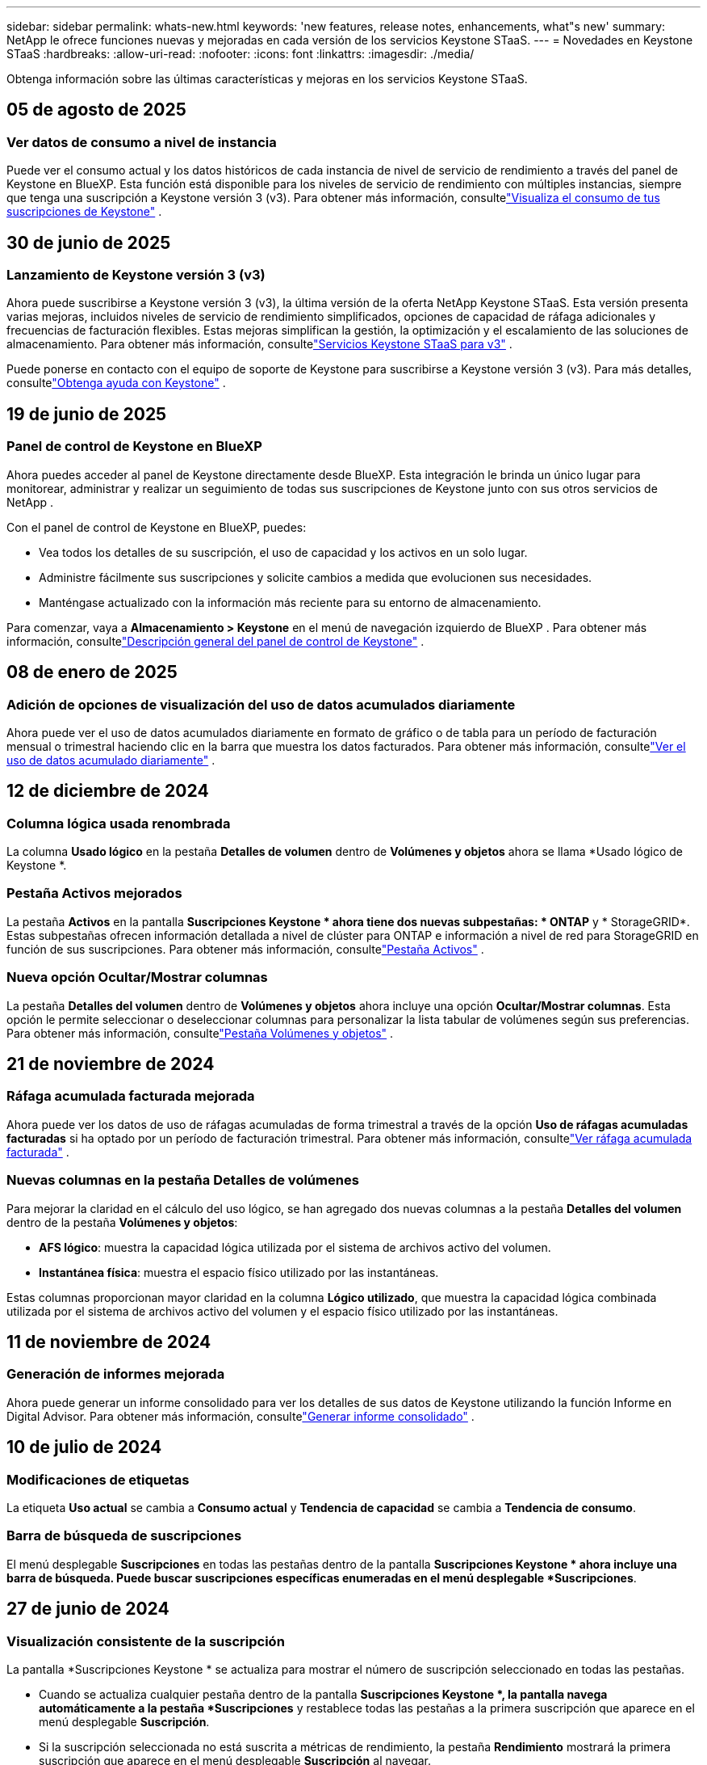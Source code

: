 ---
sidebar: sidebar 
permalink: whats-new.html 
keywords: 'new features, release notes, enhancements, what"s new' 
summary: NetApp le ofrece funciones nuevas y mejoradas en cada versión de los servicios Keystone STaaS. 
---
= Novedades en Keystone STaaS
:hardbreaks:
:allow-uri-read: 
:nofooter: 
:icons: font
:linkattrs: 
:imagesdir: ./media/


[role="lead"]
Obtenga información sobre las últimas características y mejoras en los servicios Keystone STaaS.



== 05 de agosto de 2025



=== Ver datos de consumo a nivel de instancia

Puede ver el consumo actual y los datos históricos de cada instancia de nivel de servicio de rendimiento a través del panel de Keystone en BlueXP.  Esta función está disponible para los niveles de servicio de rendimiento con múltiples instancias, siempre que tenga una suscripción a Keystone versión 3 (v3).  Para obtener más información, consultelink:https://docs.netapp.com/us-en/keystone-staas/integrations/current-usage-tab.html["Visualiza el consumo de tus suscripciones de Keystone"] .



== 30 de junio de 2025



=== Lanzamiento de Keystone versión 3 (v3)

Ahora puede suscribirse a Keystone versión 3 (v3), la última versión de la oferta NetApp Keystone STaaS.  Esta versión presenta varias mejoras, incluidos niveles de servicio de rendimiento simplificados, opciones de capacidad de ráfaga adicionales y frecuencias de facturación flexibles.  Estas mejoras simplifican la gestión, la optimización y el escalamiento de las soluciones de almacenamiento.  Para obtener más información, consultelink:https://docs.netapp.com/us-en/keystone-staas/concepts/metrics.html["Servicios Keystone STaaS para v3"] .

Puede ponerse en contacto con el equipo de soporte de Keystone para suscribirse a Keystone versión 3 (v3).  Para más detalles, consultelink:https://docs.netapp.com/us-en/keystone-staas/concepts/gssc.html["Obtenga ayuda con Keystone"] .



== 19 de junio de 2025



=== Panel de control de Keystone en BlueXP

Ahora puedes acceder al panel de Keystone directamente desde BlueXP.  Esta integración le brinda un único lugar para monitorear, administrar y realizar un seguimiento de todas sus suscripciones de Keystone junto con sus otros servicios de NetApp .

Con el panel de control de Keystone en BlueXP, puedes:

* Vea todos los detalles de su suscripción, el uso de capacidad y los activos en un solo lugar.
* Administre fácilmente sus suscripciones y solicite cambios a medida que evolucionen sus necesidades.
* Manténgase actualizado con la información más reciente para su entorno de almacenamiento.


Para comenzar, vaya a *Almacenamiento > Keystone* en el menú de navegación izquierdo de BlueXP .  Para obtener más información, consultelink:https://docs.netapp.com/us-en/keystone-staas/integrations/dashboard-overview.html["Descripción general del panel de control de Keystone"] .



== 08 de enero de 2025



=== Adición de opciones de visualización del uso de datos acumulados diariamente

Ahora puede ver el uso de datos acumulados diariamente en formato de gráfico o de tabla para un período de facturación mensual o trimestral haciendo clic en la barra que muestra los datos facturados.  Para obtener más información, consultelink:./integrations/consumption-tab.html#view-daily-accrued-burst-data-usage["Ver el uso de datos acumulado diariamente"] .



== 12 de diciembre de 2024



=== Columna lógica usada renombrada

La columna *Usado lógico* en la pestaña *Detalles de volumen* dentro de *Volúmenes y objetos* ahora se llama *Usado lógico de Keystone *.



=== Pestaña Activos mejorados

La pestaña *Activos* en la pantalla *Suscripciones Keystone * ahora tiene dos nuevas subpestañas: * ONTAP* y * StorageGRID*.  Estas subpestañas ofrecen información detallada a nivel de clúster para ONTAP e información a nivel de red para StorageGRID en función de sus suscripciones.  Para obtener más información, consultelink:./integrations/assets-tab.html["Pestaña Activos"^] .



=== Nueva opción Ocultar/Mostrar columnas

La pestaña *Detalles del volumen* dentro de *Volúmenes y objetos* ahora incluye una opción *Ocultar/Mostrar columnas*.  Esta opción le permite seleccionar o deseleccionar columnas para personalizar la lista tabular de volúmenes según sus preferencias.  Para obtener más información, consultelink:./integrations/volumes-objects-tab.html["Pestaña Volúmenes y objetos"^] .



== 21 de noviembre de 2024



=== Ráfaga acumulada facturada mejorada

Ahora puede ver los datos de uso de ráfagas acumuladas de forma trimestral a través de la opción *Uso de ráfagas acumuladas facturadas* si ha optado por un período de facturación trimestral.  Para obtener más información, consultelink:./integrations/consumption-tab.html#view-accrued-burst["Ver ráfaga acumulada facturada"^] .



=== Nuevas columnas en la pestaña Detalles de volúmenes

Para mejorar la claridad en el cálculo del uso lógico, se han agregado dos nuevas columnas a la pestaña *Detalles del volumen* dentro de la pestaña *Volúmenes y objetos*:

* *AFS lógico*: muestra la capacidad lógica utilizada por el sistema de archivos activo del volumen.
* *Instantánea física*: muestra el espacio físico utilizado por las instantáneas.


Estas columnas proporcionan mayor claridad en la columna *Lógico utilizado*, que muestra la capacidad lógica combinada utilizada por el sistema de archivos activo del volumen y el espacio físico utilizado por las instantáneas.



== 11 de noviembre de 2024



=== Generación de informes mejorada

Ahora puede generar un informe consolidado para ver los detalles de sus datos de Keystone utilizando la función Informe en Digital Advisor.  Para obtener más información, consultelink:./integrations/options.html#generate-consolidated-report-from-digital-advisor["Generar informe consolidado"^] .



== 10 de julio de 2024



=== Modificaciones de etiquetas

La etiqueta *Uso actual* se cambia a *Consumo actual* y *Tendencia de capacidad* se cambia a *Tendencia de consumo*.



=== Barra de búsqueda de suscripciones

El menú desplegable *Suscripciones* en todas las pestañas dentro de la pantalla *Suscripciones Keystone * ahora incluye una barra de búsqueda.  Puede buscar suscripciones específicas enumeradas en el menú desplegable *Suscripciones*.



== 27 de junio de 2024



=== Visualización consistente de la suscripción

La pantalla *Suscripciones Keystone * se actualiza para mostrar el número de suscripción seleccionado en todas las pestañas.

* Cuando se actualiza cualquier pestaña dentro de la pantalla *Suscripciones Keystone *, la pantalla navega automáticamente a la pestaña *Suscripciones* y restablece todas las pestañas a la primera suscripción que aparece en el menú desplegable *Suscripción*.
* Si la suscripción seleccionada no está suscrita a métricas de rendimiento, la pestaña *Rendimiento* mostrará la primera suscripción que aparece en el menú desplegable *Suscripción* al navegar.




== 29 de mayo de 2024



=== Indicador de ráfaga mejorado

El indicador *Burst* en el índice del gráfico de uso se ha mejorado para mostrar el valor porcentual del límite de ráfaga.  Este valor cambia dependiendo del límite de ráfaga acordado para una suscripción.  También puede ver el valor del límite de ráfaga en la pestaña *Suscripciones* colocando el cursor sobre el indicador *Uso de ráfaga* en la columna *Estado de uso*.



=== Adición de niveles de servicio

Los niveles de servicio *CVO Primary* y *CVO Secondary* se incluyen para brindar soporte a Cloud Volumes ONTAP para suscripciones que tienen planes de tarifas con capacidad comprometida cero o aquellas configuradas con un clúster metropolitano.

* Puede ver el gráfico de uso de capacidad para estos niveles de servicio desde el panel anterior del widget *Suscripciones Keystone * y la pestaña *Tendencia de capacidad*, y también información de uso detallada desde la pestaña *Uso actual*.
* En la pestaña *Suscripciones*, estos niveles de servicio se muestran como `CVO (v2)` en la columna *Tipo de uso*, permitiendo la identificación de la facturación de acuerdo a estos niveles de servicio.




=== Función de acercamiento para ráfagas de corta duración

La pestaña *Tendencia de capacidad* ahora incluye una función de acercamiento para ver los detalles de las ráfagas de corto plazo en los gráficos de uso. Para obtener más información, consulte link:./integrations/consumption-tab.html["Pestaña Tendencia de Capacidad"^] .



=== Visualización mejorada de suscripciones

Se ha mejorado la visualización predeterminada de las suscripciones para ordenarlas por ID de seguimiento.  Las suscripciones en la pestaña *Suscripciones*, incluidas las del menú desplegable *Suscripción* y los informes CSV, ahora se mostrarán según la secuencia alfabética de los ID de seguimiento, siguiendo el orden a, A, b, B, etc.



=== Visualización mejorada de ráfagas acumuladas

La información sobre herramientas que aparece al pasar el cursor sobre el gráfico de barras de uso de capacidad en la pestaña *Tendencia de capacidad* ahora muestra el tipo de ráfaga acumulada en función de la capacidad comprometida.  Distingue entre ráfagas acumuladas provisionales y facturadas, mostrando *Consumo acumulado provisional* y *Consumo acumulado facturado* para suscripciones con planes de tarifa de capacidad comprometida cero, y *Ráfaga acumulada provisional* y *Ráfaga acumulada facturada* para aquellos con capacidad comprometida distinta de cero.



== 9 de mayo de 2024



=== Nuevas columnas en los informes CSV

Los informes CSV de la pestaña *Tendencia de capacidad* ahora incluyen columnas *Número de suscripción* y *Nombre de cuenta* para mejorar los detalles.



=== Columna de tipo de uso mejorado

La columna *Tipo de uso* dentro de la pestaña *Suscripciones* se mejoró para mostrar los usos lógicos y físicos como valores separados por comas para las suscripciones que cubren los niveles de servicio tanto de archivos como de objetos.



=== Acceda a los detalles de almacenamiento de objetos desde la pestaña Detalles del volumen

La pestaña *Detalles de volumen* dentro de la pestaña *Volúmenes y objetos* ahora proporciona detalles de almacenamiento de objetos junto con información de volumen para suscripciones que incluyen niveles de servicio tanto para archivos como para objetos.  Puede hacer clic en el botón *Detalles de almacenamiento de objetos* dentro de la pestaña *Detalles de volumen* para ver los detalles.



== 28 de marzo de 2024



=== Mejora en la visualización del cumplimiento de la política de QoS en la pestaña Detalles del volumen

La pestaña *Detalles de volumen* dentro de la pestaña *Volúmenes y objetos* ahora proporciona una mejor visibilidad del cumplimiento de la política de Calidad de servicio (QoS).  La columna anteriormente conocida como *AQoS* cambia de nombre a *Compliant*, lo que indica si la política de QoS es conforme.  Además, se agrega una nueva columna *Tipo de política de QoS*, que especifica si la política es fija o adaptativa.  Si no se aplica ninguna de las dos, la columna muestra _No disponible_. Para obtener más información, consulte link:./integrations/volumes-objects-tab.html["Pestaña Volúmenes y objetos"^] .



=== Nueva columna y visualización simplificada de suscripciones en la pestaña Resumen de volumen

* La pestaña *Resumen de volumen* dentro de la pestaña *Volúmenes y objetos* ahora incluye una nueva columna titulada *Protegido*.  Esta columna proporciona un recuento de los volúmenes protegidos asociados con sus niveles de servicio suscritos.  Si hace clic en el número de volúmenes protegidos, accederá a la pestaña *Detalles del volumen*, donde podrá ver una lista filtrada de volúmenes protegidos.
* La pestaña *Resumen de volumen* se actualiza para mostrar solo las suscripciones básicas, excluyendo los servicios complementarios. Para obtener más información, consulte link:./integrations/volumes-objects-tab.html["Pestaña Volúmenes y objetos"^] .




=== Cambiar la visualización de detalles de ráfagas acumuladas en la pestaña Tendencia de capacidad

La información sobre herramientas que aparece al pasar el cursor sobre el gráfico de barras de uso de capacidad en la pestaña *Tendencia de capacidad* mostrará los detalles de las ráfagas acumuladas para el mes actual.  Los detalles no estarán disponibles para los meses anteriores.



=== Acceso mejorado para ver datos históricos de suscripciones de Keystone

Ahora puede ver datos históricos si se modifica o renueva una suscripción de Keystone .  Puede establecer la fecha de inicio de una suscripción a una fecha anterior para ver:

* Datos de consumo y uso acumulado de ráfagas de la pestaña *Tendencia de capacidad*.
* Métricas de rendimiento de los volúmenes de ONTAP desde la pestaña *Rendimiento*.


Los datos se muestran en función de la fecha de inicio seleccionada de la suscripción.



== 29 de febrero de 2024



=== Adición de la pestaña Activos

La pantalla *Suscripciones Keystone * ahora incluye la pestaña *Activos*.  Esta nueva pestaña proporciona información a nivel de clúster en función de sus suscripciones. Para obtener más información, consulte link:./integrations/assets-tab.html["Pestaña Activos"^] .



=== Mejoras en la pestaña Volúmenes y objetos

Para proporcionar mayor claridad a los volúmenes del sistema ONTAP , se han agregado dos nuevos botones de pestaña, *Resumen de volumen* y *Detalles de volumen*, a la pestaña *Volúmenes*.  La pestaña *Resumen de volumen* proporciona un recuento general de los volúmenes asociados con sus niveles de servicio suscritos, incluido su estado de cumplimiento de AQoS e información de capacidad.  La pestaña *Detalles del volumen* enumera todos los volúmenes y sus detalles. Para obtener más información, consulte link:./integrations/volumes-objects-tab.html["Pestaña Volúmenes y objetos"^] .



=== Experiencia de búsqueda mejorada en Digital Advisor

Los parámetros de búsqueda en la pantalla * Digital Advisor* ahora incluyen números de suscripción de Keystone y listas de seguimiento creadas para suscripciones de Keystone .  Puede ingresar los primeros tres caracteres de un número de suscripción o del nombre de una lista de seguimiento. Para obtener más información, consulte link:./integrations/keystone-aiq.html["Ver el panel de Keystone en Active IQ Digital Advisor"^] .



=== Ver la marca de tiempo de los datos de consumo

Puedes ver la marca de tiempo de los datos de consumo (en UTC) en el antiguo panel del widget *Suscripciones Keystone *.



== 13 de febrero de 2024



=== Capacidad de ver suscripciones vinculadas a una suscripción principal

Algunas de sus suscripciones principales pueden tener suscripciones secundarias vinculadas.  Si ese es el caso, el número de suscripción principal seguirá mostrándose en la columna *Número de suscripción*, mientras que los números de suscripción vinculados aparecerán en una nueva columna *Suscripciones vinculadas* en la pestaña *Suscripciones*.  La columna *Suscripciones vinculadas* estará disponible para usted solo si tiene suscripciones vinculadas, y podrá ver mensajes de información que le notificarán sobre ellas.



== 11 de enero de 2024



=== Datos facturados devueltos por ráfaga acumulada

Las etiquetas para *Ráfaga acumulada* ahora se modifican a *Ráfaga acumulada facturada* en la pestaña *Tendencia de capacidad*.  Al seleccionar esta opción podrá ver los gráficos mensuales de los datos de ráfagas acumuladas facturadas. Para obtener más información, consulte link:./integrations/consumption-tab.html#view-accrued-burst["Ver ráfaga acumulada facturada"^] .



=== Detalles del consumo acumulado para planes de tarifas específicos

Si tiene una suscripción que incluye planes de tarifas con capacidad comprometida _cero_, puede ver los detalles del consumo acumulado en la pestaña *Tendencia de capacidad*.  Al seleccionar la opción *Consumo acumulado facturado*, podrá visualizar los gráficos mensuales de los datos de consumo acumulado facturado.



== 15 de diciembre de 2023



=== Capacidad de buscar por listas de seguimiento

El soporte para listas de seguimiento en Digital Advisor se ha ampliado para incluir los sistemas Keystone .  Ahora puedes ver los detalles de las suscripciones de múltiples clientes buscando en listas de seguimiento.  Para obtener más información sobre el uso de listas de seguimiento en Keystone STaaS, consultelink:./integrations/keystone-aiq.html#search-by-keystone-watchlists["Búsqueda por listas de seguimiento de Keystone"^] .



=== Fecha convertida a la zona horaria UTC

Los datos devueltos en las pestañas de la pantalla *Suscripciones Keystone * de Digital Advisor se muestran en hora UTC (zona horaria del servidor).  Cuando ingresa una fecha para una consulta, automáticamente se considera que está en hora UTC. Para obtener más información, consulte link:./integrations/keystone-aiq.html["Panel de control y generación de informes de suscripciones de Keystone"^] .
